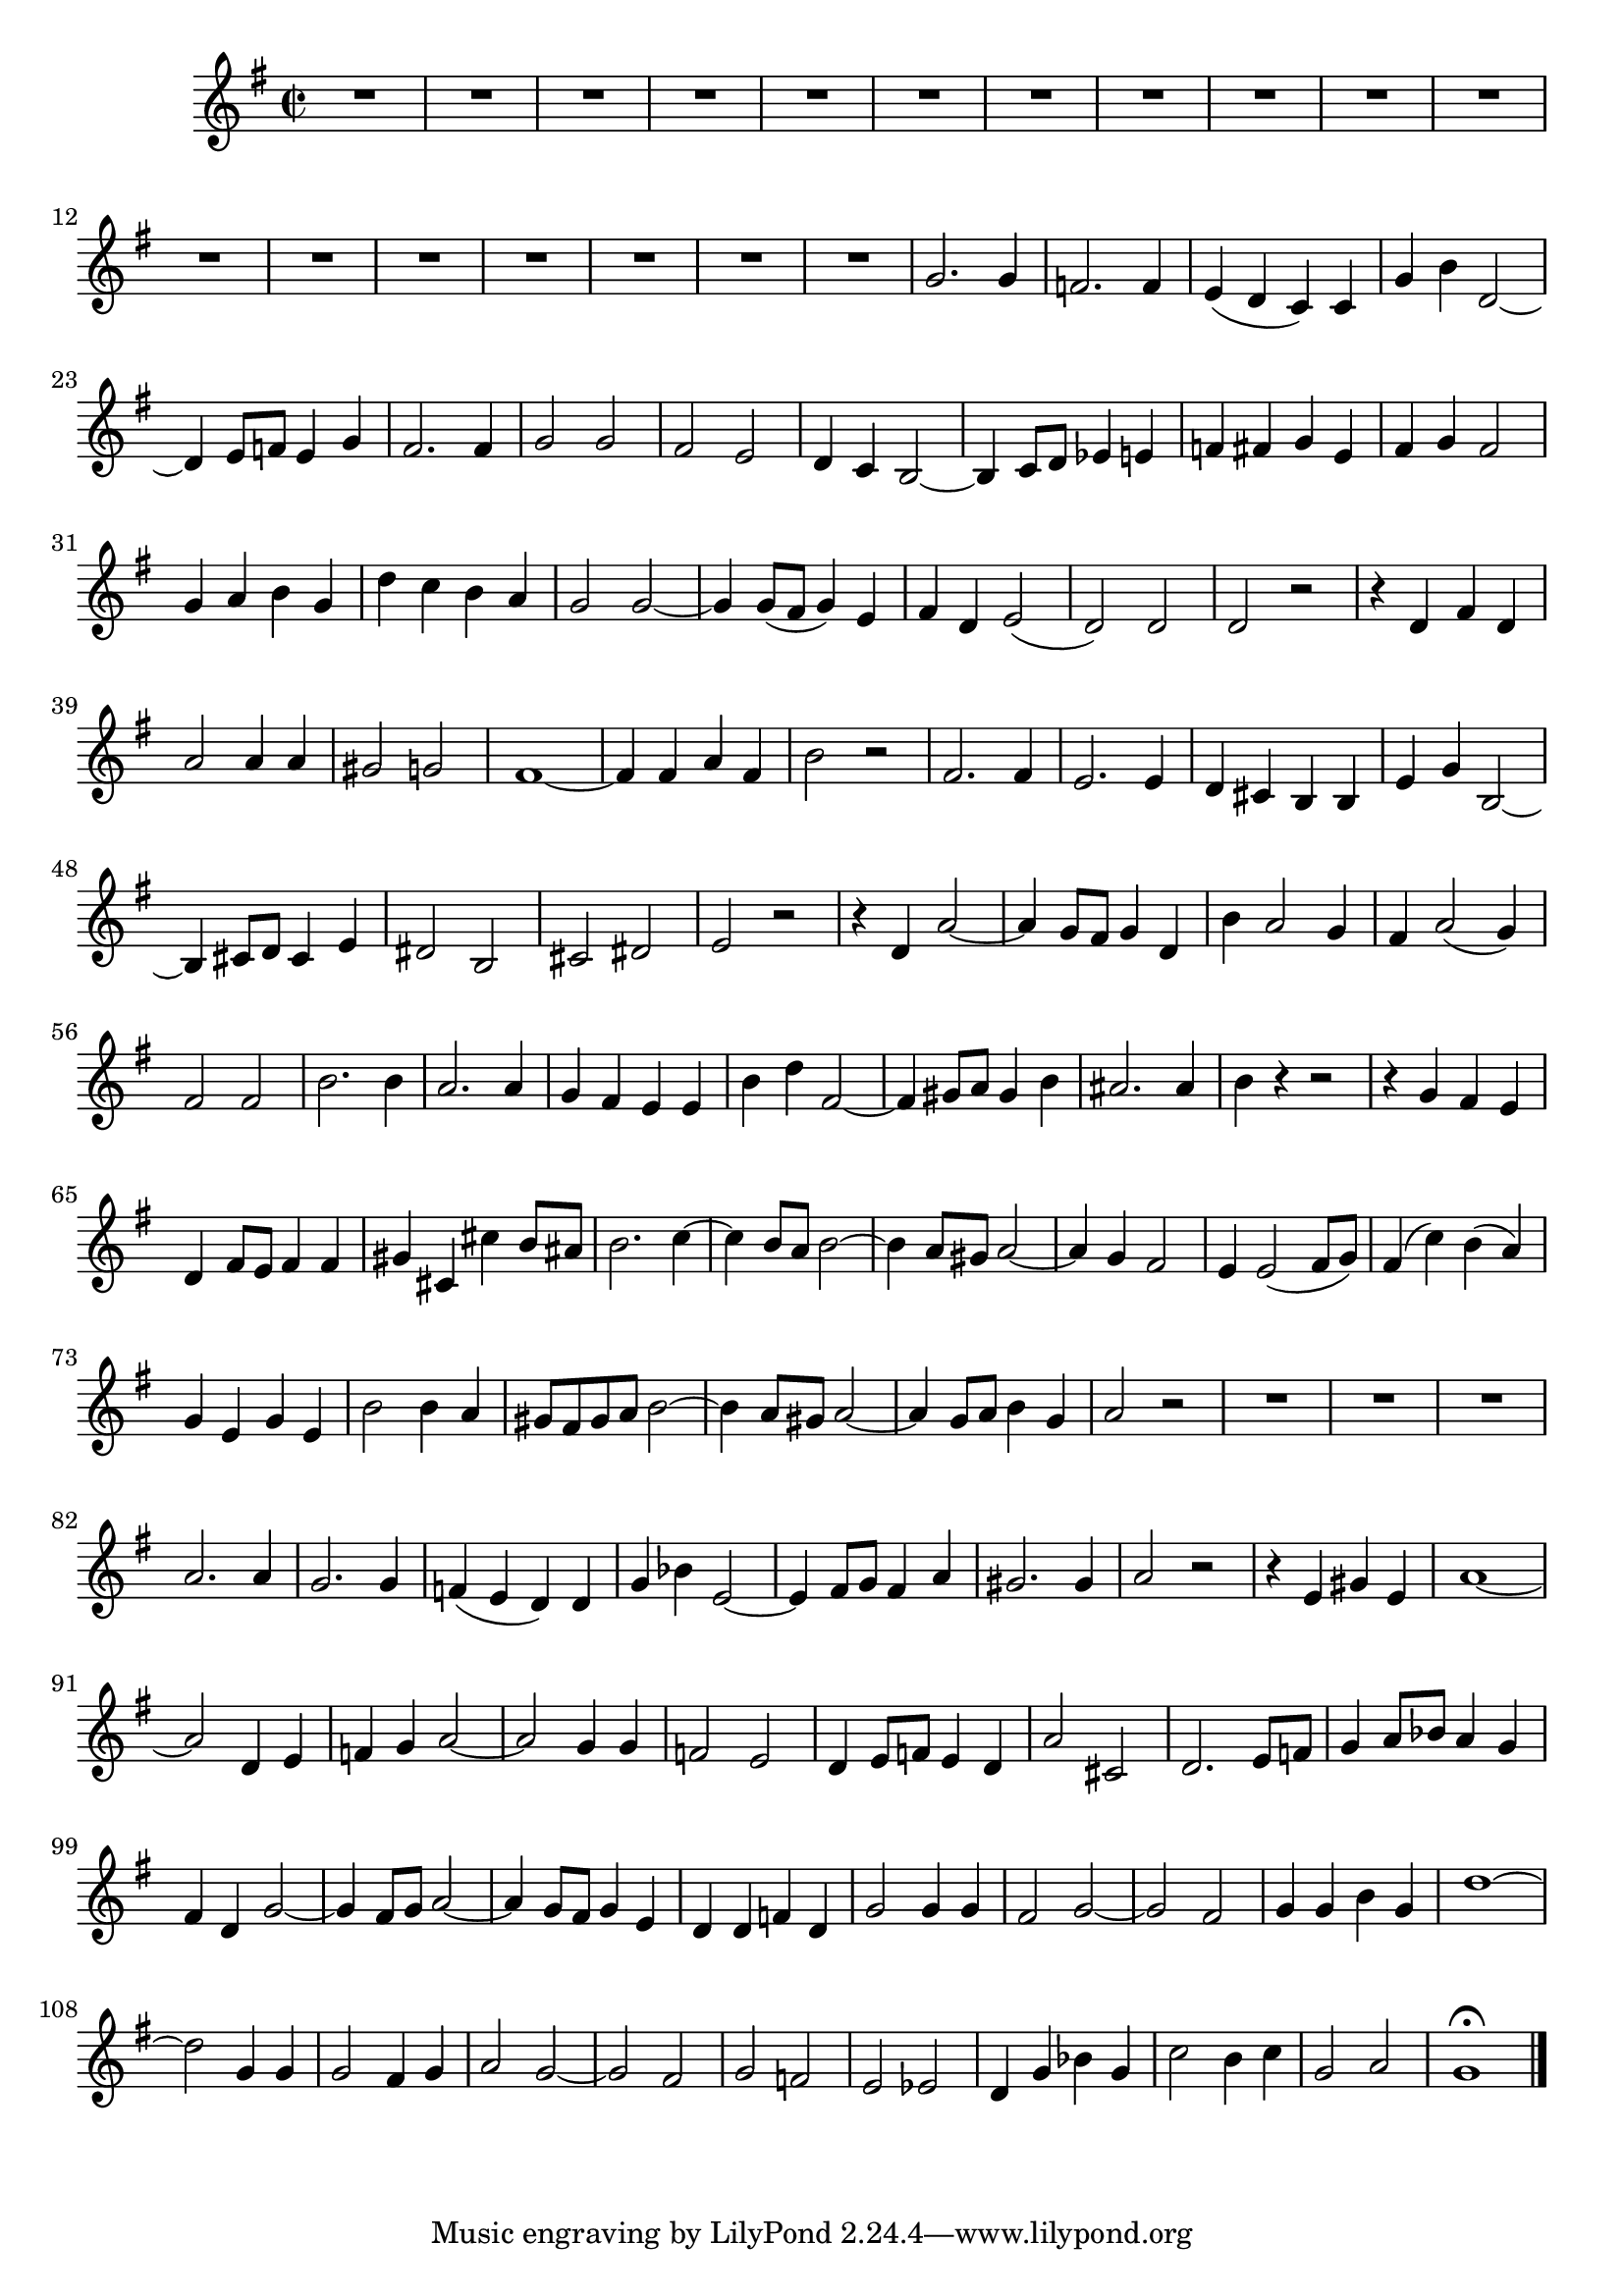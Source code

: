 \relative c' {
  \key g \major
  \time 2/2
  \autoBeamOff

  R1*18
  g'2. g4
  f2. f4
  e( d c) c
  g' b d,2 ~
  d4 e8[ f] e4 g
  fis2. fis4
  g2 g 
  fis e
  d4 c b2 ~
  b4 c8[ d] es4 e
  f fis g e
  fis g fis2
  g4 a b g
  d' c b a
  g2 g ~
  g4 g8[( fis] g4) e
  fis d e2(
  d) d
  d r
  r4 d fis d
  a'2 a4 a
  gis2 g
  fis1 ~
  fis4 fis a fis
  b2 r
  fis2. fis4
  e2. e4
  d cis b b
  e g b,2 ~
  b4 cis8[ d] cis4 e
  dis2 b
  cis dis
  e r
  r4 d a'2 ~
  a4 g8[ fis] g4 d
  b' a2 g4
  fis a2( g4)
  fis2 fis
  b2. b4 
  a2. a4
  g fis e e
  b' d fis,2 ~
  fis4 gis8[ a] gis4 b
  ais2. ais4
  b r r2
  r4 g fis e
  d fis8[ e] fis4 fis
  gis cis, cis' b8[ ais]
  b2. c4 ~
  c b8[ a] b2 ~
  b4 a8[ gis] a2 ~
  a4 g fis2
  e4 e2( fis8[ g])
  fis4( c') b( a)
  g e g e
  b'2 b4 a
  gis8[ fis gis a] b2 ~
  b4 a8[ gis] a2 ~
  a4 g8[ a] b4 g
  a2 r
  R1*3
  a2. a4
  g2. g4
  f( e d) d
  g bes e,2 ~
  e4 fis8[ g] fis4 a
  gis2. gis4 a2 r
  r4 e gis e
  a1 ~
  a2 d,4 e 
  f g a2 ~
  a g4 g
  f2 e
  d4 e8[ f] e4 d
  a'2 cis,
  d2. e8[ f]
  g4 a8[ bes] a4 g
  fis d g2 ~
  g4 fis8[ g] a2 ~
  a4 g8[ fis] g4 e
  d d f d
  g2 g4 g
  fis2 g ~
  g fis
  g4 g b g
  d'1 ~
  d2 g,4 g
  g2 fis4 g
  a2 g ~
  g fis
  g f
  e es
  d4 g bes g
  c2 b4 c
  g2 a
  g1\fermata
  \bar "|."
}